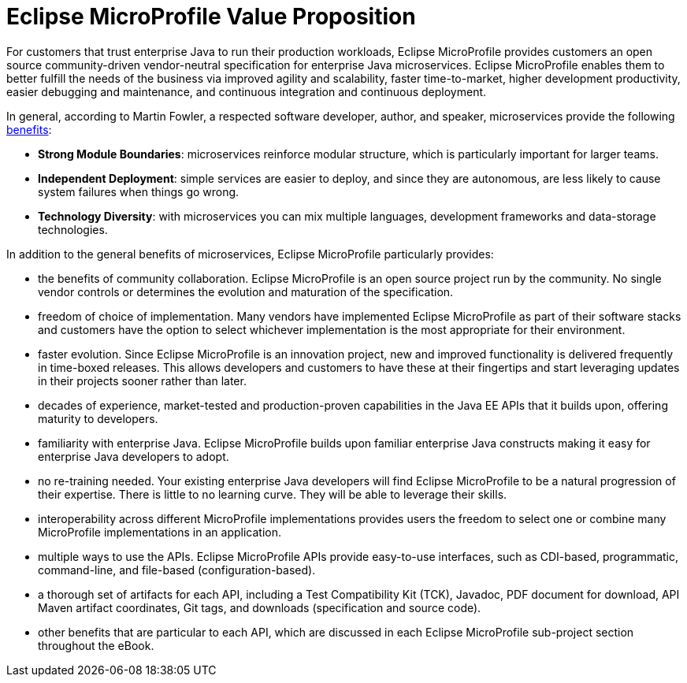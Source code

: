 = Eclipse MicroProfile Value Proposition

For customers that trust enterprise Java to run their production workloads, Eclipse MicroProfile provides customers an open source community-driven vendor-neutral specification for enterprise Java microservices.  Eclipse MicroProfile enables them to better fulfill the needs of the business via improved agility and scalability, faster time-to-market, higher development productivity, easier debugging and maintenance, and continuous integration and continuous deployment.
 
In general, according to Martin Fowler, a respected software developer, author, and speaker, microservices provide the following link:https://martinfowler.com/articles/microservice-trade-offs.html[benefits]:

- *Strong Module Boundaries*: microservices reinforce modular structure, which is particularly important for larger teams.
- *Independent Deployment*: simple services are easier to deploy, and since they are autonomous, are less likely to cause system failures when things go wrong.
- *Technology Diversity*: with microservices you can mix multiple languages, development frameworks and data-storage technologies.

In addition to the general benefits of microservices, Eclipse MicroProfile particularly provides:

- the benefits of community collaboration.  Eclipse MicroProfile is an open source project run by the community.  No single vendor controls or determines the evolution and maturation of the specification. 
- freedom of choice of implementation. Many vendors have implemented Eclipse MicroProfile as part of their software stacks and customers have the option to select whichever implementation is the most appropriate for their environment.
- faster evolution. Since Eclipse MicroProfile is an innovation project, new and improved functionality is delivered frequently in time-boxed releases.  This allows developers and customers to have these at their fingertips and start leveraging updates in their projects sooner rather than later.
- decades of experience, market-tested and production-proven capabilities in the Java EE APIs that it builds upon, offering maturity to developers.
- familiarity with enterprise Java. Eclipse MicroProfile builds upon familiar enterprise Java constructs making it easy for enterprise Java developers to adopt.
- no re-training needed. Your existing enterprise Java developers will find Eclipse MicroProfile to be a natural progression of their expertise. There is little to no learning curve. They will be able to leverage their skills.
- interoperability across different MicroProfile implementations provides users the freedom to select one or combine many MicroProfile implementations in an application.
- multiple ways to use the APIs. Eclipse MicroProfile APIs provide easy-to-use interfaces, such as CDI-based, programmatic, command-line, and file-based (configuration-based).
- a thorough set of artifacts for each API, including a Test Compatibility Kit (TCK), Javadoc, PDF document for download, API Maven artifact coordinates, Git tags, and downloads (specification and source code).
- other benefits that are particular to each API, which are discussed in each Eclipse MicroProfile sub-project section throughout the eBook.
